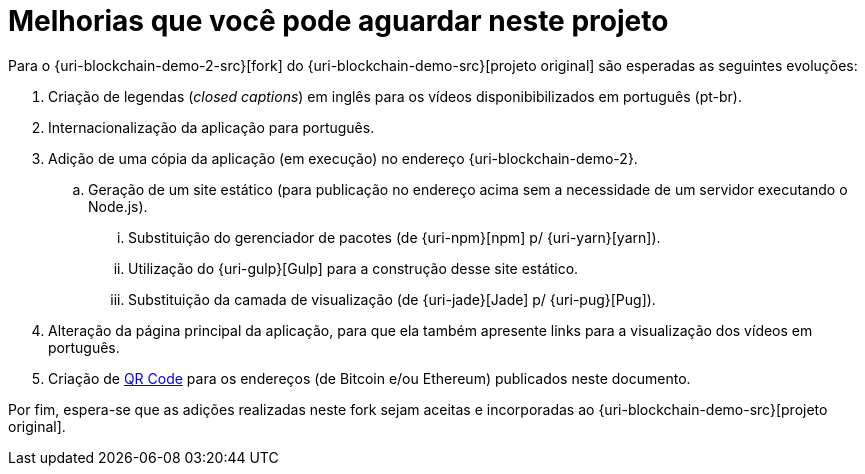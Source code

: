 [[melhorias-que-voce-pode-aguardar]]
= Melhorias que você pode aguardar neste projeto

Para o {uri-blockchain-demo-2-src}[fork] do {uri-blockchain-demo-src}[projeto original] são esperadas as seguintes evoluções:

. Criação de legendas (_closed captions_) em inglês para os vídeos disponibibilizados em português (pt-br).
. Internacionalização da aplicação para português.
. Adição de uma cópia da aplicação (em execução) no endereço {uri-blockchain-demo-2}.
.. Geração de um site estático (para publicação no endereço acima sem a necessidade de um servidor executando o Node.js).
... Substituição do gerenciador de pacotes (de {uri-npm}[npm] p/ {uri-yarn}[yarn]).
... Utilização do {uri-gulp}[Gulp] para a construção desse site estático.
... Substituição da camada de visualização (de {uri-jade}[Jade] p/ {uri-pug}[Pug]).
. Alteração da página principal da aplicação, para que ela também apresente links para a visualização dos vídeos em português.
. Criação de https://en.wikipedia.org/wiki/QR_code[QR Code] para os endereços (de Bitcoin e/ou Ethereum) publicados neste documento.

Por fim, espera-se que as adições realizadas neste fork sejam aceitas e incorporadas ao {uri-blockchain-demo-src}[projeto original].
